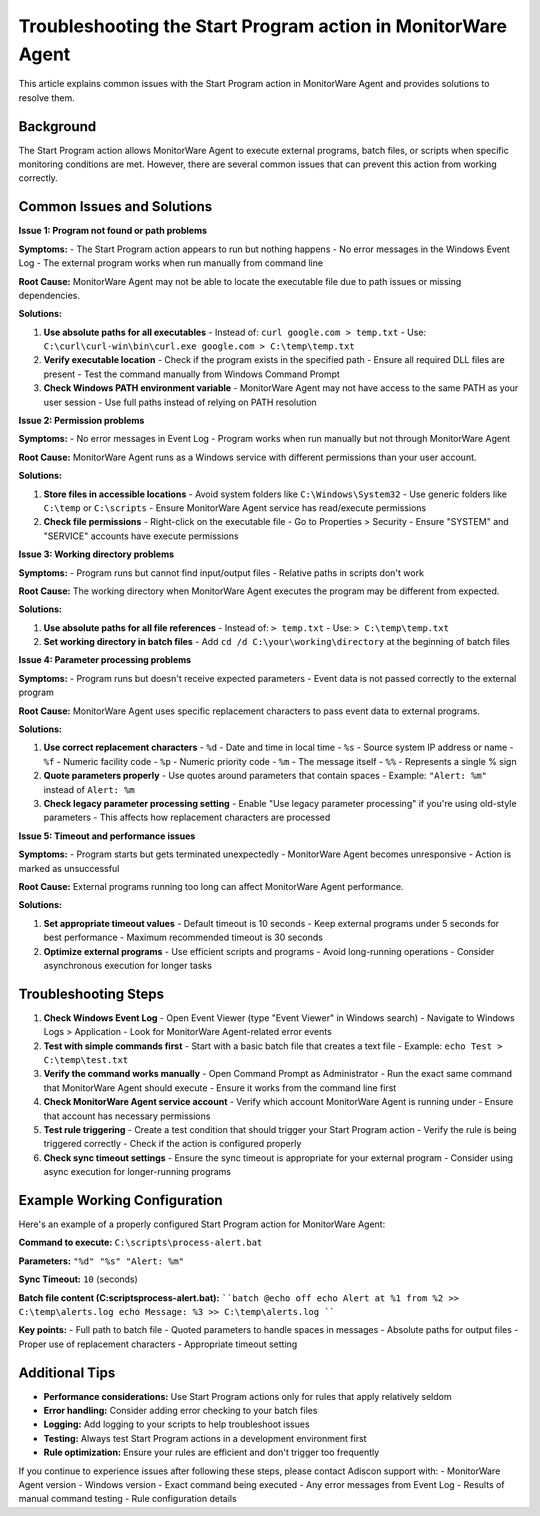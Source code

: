 .. _start-program-action-troubleshooting-mwagent:

Troubleshooting the Start Program action in MonitorWare Agent
=============================================================

This article explains common issues with the Start Program action in MonitorWare Agent and provides solutions to resolve them.

Background
----------

The Start Program action allows MonitorWare Agent to execute external programs, batch files, or scripts when specific monitoring conditions are met. However, there are several common issues that can prevent this action from working correctly.

Common Issues and Solutions
---------------------------

**Issue 1: Program not found or path problems**

**Symptoms:**
- The Start Program action appears to run but nothing happens
- No error messages in the Windows Event Log
- The external program works when run manually from command line

**Root Cause:**
MonitorWare Agent may not be able to locate the executable file due to path issues or missing dependencies.

**Solutions:**

1. **Use absolute paths for all executables**
   - Instead of: ``curl google.com > temp.txt``
   - Use: ``C:\curl\curl-win\bin\curl.exe google.com > C:\temp\temp.txt``

2. **Verify executable location**
   - Check if the program exists in the specified path
   - Ensure all required DLL files are present
   - Test the command manually from Windows Command Prompt

3. **Check Windows PATH environment variable**
   - MonitorWare Agent may not have access to the same PATH as your user session
   - Use full paths instead of relying on PATH resolution

**Issue 2: Permission problems**

**Symptoms:**
- No error messages in Event Log
- Program works when run manually but not through MonitorWare Agent

**Root Cause:**
MonitorWare Agent runs as a Windows service with different permissions than your user account.

**Solutions:**

1. **Store files in accessible locations**
   - Avoid system folders like ``C:\Windows\System32``
   - Use generic folders like ``C:\temp`` or ``C:\scripts``
   - Ensure MonitorWare Agent service has read/execute permissions

2. **Check file permissions**
   - Right-click on the executable file
   - Go to Properties > Security
   - Ensure "SYSTEM" and "SERVICE" accounts have execute permissions

**Issue 3: Working directory problems**

**Symptoms:**
- Program runs but cannot find input/output files
- Relative paths in scripts don't work

**Root Cause:**
The working directory when MonitorWare Agent executes the program may be different from expected.

**Solutions:**

1. **Use absolute paths for all file references**
   - Instead of: ``> temp.txt``
   - Use: ``> C:\temp\temp.txt``

2. **Set working directory in batch files**
   - Add ``cd /d C:\your\working\directory`` at the beginning of batch files

**Issue 4: Parameter processing problems**

**Symptoms:**
- Program runs but doesn't receive expected parameters
- Event data is not passed correctly to the external program

**Root Cause:**
MonitorWare Agent uses specific replacement characters to pass event data to external programs.

**Solutions:**

1. **Use correct replacement characters**
   - ``%d`` - Date and time in local time
   - ``%s`` - Source system IP address or name
   - ``%f`` - Numeric facility code
   - ``%p`` - Numeric priority code
   - ``%m`` - The message itself
   - ``%%`` - Represents a single % sign

2. **Quote parameters properly**
   - Use quotes around parameters that contain spaces
   - Example: ``"Alert: %m"`` instead of ``Alert: %m``

3. **Check legacy parameter processing setting**
   - Enable "Use legacy parameter processing" if you're using old-style parameters
   - This affects how replacement characters are processed

**Issue 5: Timeout and performance issues**

**Symptoms:**
- Program starts but gets terminated unexpectedly
- MonitorWare Agent becomes unresponsive
- Action is marked as unsuccessful

**Root Cause:**
External programs running too long can affect MonitorWare Agent performance.

**Solutions:**

1. **Set appropriate timeout values**
   - Default timeout is 10 seconds
   - Keep external programs under 5 seconds for best performance
   - Maximum recommended timeout is 30 seconds

2. **Optimize external programs**
   - Use efficient scripts and programs
   - Avoid long-running operations
   - Consider asynchronous execution for longer tasks

Troubleshooting Steps
---------------------

1. **Check Windows Event Log**
   - Open Event Viewer (type "Event Viewer" in Windows search)
   - Navigate to Windows Logs > Application
   - Look for MonitorWare Agent-related error events

2. **Test with simple commands first**
   - Start with a basic batch file that creates a text file
   - Example: ``echo Test > C:\temp\test.txt``

3. **Verify the command works manually**
   - Open Command Prompt as Administrator
   - Run the exact same command that MonitorWare Agent should execute
   - Ensure it works from the command line first

4. **Check MonitorWare Agent service account**
   - Verify which account MonitorWare Agent is running under
   - Ensure that account has necessary permissions

5. **Test rule triggering**
   - Create a test condition that should trigger your Start Program action
   - Verify the rule is being triggered correctly
   - Check if the action is configured properly

6. **Check sync timeout settings**
   - Ensure the sync timeout is appropriate for your external program
   - Consider using async execution for longer-running programs

Example Working Configuration
-----------------------------

Here's an example of a properly configured Start Program action for MonitorWare Agent:

**Command to execute:**
``C:\scripts\process-alert.bat``

**Parameters:**
``"%d" "%s" "Alert: %m"``

**Sync Timeout:**
``10`` (seconds)

**Batch file content (C:\scripts\process-alert.bat):**
````batch
@echo off
echo Alert at %1 from %2 >> C:\temp\alerts.log
echo Message: %3 >> C:\temp\alerts.log
````

**Key points:**
- Full path to batch file
- Quoted parameters to handle spaces in messages
- Absolute paths for output files
- Proper use of replacement characters
- Appropriate timeout setting

Additional Tips
---------------

- **Performance considerations:** Use Start Program actions only for rules that apply relatively seldom
- **Error handling:** Consider adding error checking to your batch files
- **Logging:** Add logging to your scripts to help troubleshoot issues
- **Testing:** Always test Start Program actions in a development environment first
- **Rule optimization:** Ensure your rules are efficient and don't trigger too frequently

If you continue to experience issues after following these steps, please contact Adiscon support with:
- MonitorWare Agent version
- Windows version
- Exact command being executed
- Any error messages from Event Log
- Results of manual command testing
- Rule configuration details
